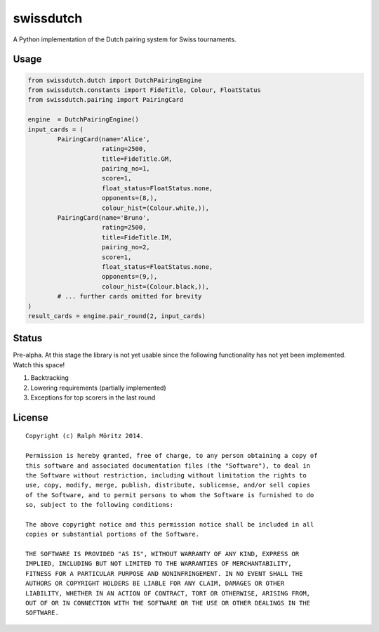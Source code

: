 swissdutch
==========

A Python implementation of the Dutch pairing system for Swiss tournaments.

Usage
-----

.. code:: python

    from swissdutch.dutch import DutchPairingEngine
    from swissdutch.constants import FideTitle, Colour, FloatStatus
    from swissdutch.pairing import PairingCard

    engine  = DutchPairingEngine()
    input_cards = (
            PairingCard(name='Alice',
                        rating=2500,
                        title=FideTitle.GM,
                        pairing_no=1,
                        score=1,
                        float_status=FloatStatus.none,
                        opponents=(8,),
                        colour_hist=(Colour.white,)),
            PairingCard(name='Bruno',
                        rating=2500,
                        title=FideTitle.IM,
                        pairing_no=2,
                        score=1,
                        float_status=FloatStatus.none,
                        opponents=(9,),
                        colour_hist=(Colour.black,)),
            # ... further cards omitted for brevity
    )
    result_cards = engine.pair_round(2, input_cards)

Status
------

Pre-alpha. At this stage the library is not yet usable since the following
functionality has not yet been implemented. Watch this space!

1. Backtracking
2. Lowering requirements (partially implemented)
3. Exceptions for top scorers in the last round

License
-------

::

   Copyright (c) Ralph Möritz 2014.

   Permission is hereby granted, free of charge, to any person obtaining a copy of
   this software and associated documentation files (the "Software"), to deal in
   the Software without restriction, including without limitation the rights to
   use, copy, modify, merge, publish, distribute, sublicense, and/or sell copies
   of the Software, and to permit persons to whom the Software is furnished to do
   so, subject to the following conditions:

   The above copyright notice and this permission notice shall be included in all
   copies or substantial portions of the Software.

   THE SOFTWARE IS PROVIDED "AS IS", WITHOUT WARRANTY OF ANY KIND, EXPRESS OR
   IMPLIED, INCLUDING BUT NOT LIMITED TO THE WARRANTIES OF MERCHANTABILITY,
   FITNESS FOR A PARTICULAR PURPOSE AND NONINFRINGEMENT. IN NO EVENT SHALL THE
   AUTHORS OR COPYRIGHT HOLDERS BE LIABLE FOR ANY CLAIM, DAMAGES OR OTHER
   LIABILITY, WHETHER IN AN ACTION OF CONTRACT, TORT OR OTHERWISE, ARISING FROM,
   OUT OF OR IN CONNECTION WITH THE SOFTWARE OR THE USE OR OTHER DEALINGS IN THE
   SOFTWARE.

